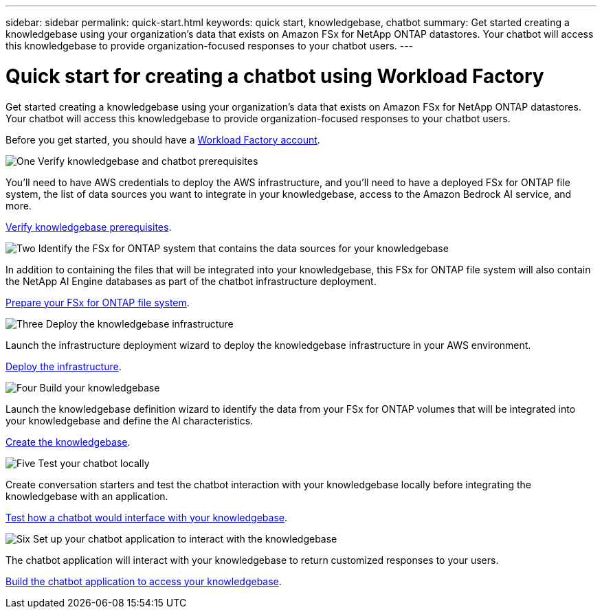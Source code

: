 ---
sidebar: sidebar
permalink: quick-start.html
keywords: quick start, knowledgebase, chatbot
summary: Get started creating a knowledgebase using your organization's data that exists on Amazon FSx for NetApp ONTAP datastores. Your chatbot will access this knowledgebase to provide organization-focused responses to your chatbot users.
---

= Quick start for creating a chatbot using Workload Factory
:icons: font
:imagesdir: ./media/

[.lead]
Get started creating a knowledgebase using your organization's data that exists on Amazon FSx for NetApp ONTAP datastores. Your chatbot will access this knowledgebase to provide organization-focused responses to your chatbot users.

Before you get started, you should have a https://docs.netapp.com/us-en/workload-setup-admin/workload-factory-accounts.html[Workload Factory account].

.image:https://raw.githubusercontent.com/NetAppDocs/common/main/media/number-1.png[One] Verify knowledgebase and chatbot prerequisites 

[role="quick-margin-para"]
You'll need to have AWS credentials to deploy the AWS infrastructure, and you'll need to have a deployed FSx for ONTAP file system, the list of data sources you want to integrate in your knowledgebase, access to the Amazon Bedrock AI service, and more. 

[role="quick-margin-para"]
link:knowledgebase-prerequisites.html[Verify knowledgebase prerequisites].

.image:https://raw.githubusercontent.com/NetAppDocs/common/main/media/number-2.png[Two] Identify the FSx for ONTAP system that contains the data sources for your knowledgebase 

[role="quick-margin-para"]
In addition to containing the files that will be integrated into your knowledgebase, this FSx for ONTAP file system will also contain the NetApp AI Engine databases as part of the chatbot infrastructure deployment. 

[role="quick-margin-para"]
link:identify-data-sources.html[Prepare your FSx for ONTAP file system].

.image:https://raw.githubusercontent.com/NetAppDocs/common/main/media/number-3.png[Three] Deploy the knowledgebase infrastructure

[role="quick-margin-para"]
Launch the infrastructure deployment wizard to deploy the knowledgebase infrastructure in your AWS environment. 

[role="quick-margin-para"]
link:deploy-infrastructure.html[Deploy the infrastructure].

.image:https://raw.githubusercontent.com/NetAppDocs/common/main/media/number-4.png[Four] Build your knowledgebase

[role="quick-margin-para"]
Launch the knowledgebase definition wizard to identify the data from your FSx for ONTAP volumes that will be integrated into your knowledgebase and define the AI characteristics. 

[role="quick-margin-para"]
link:create-knowledgebase.html[Create the knowledgebase].

.image:https://raw.githubusercontent.com/NetAppDocs/common/main/media/number-5.png[Five] Test your chatbot locally

[role="quick-margin-para"]
Create conversation starters and test the chatbot interaction with your knowledgebase locally before integrating the knowledgebase with an application.

[role="quick-margin-para"]
link:test-knowledgebase.html[Test how a chatbot would interface with your knowledgebase].

.image:https://raw.githubusercontent.com/NetAppDocs/common/main/media/number-6.png[Six] Set up your chatbot application to interact with the knowledgebase

[role="quick-margin-para"]
The chatbot application will interact with your knowledgebase to return customized responses to your users.

[role="quick-margin-para"]
link:create-application.html[Build the chatbot application to access your knowledgebase].